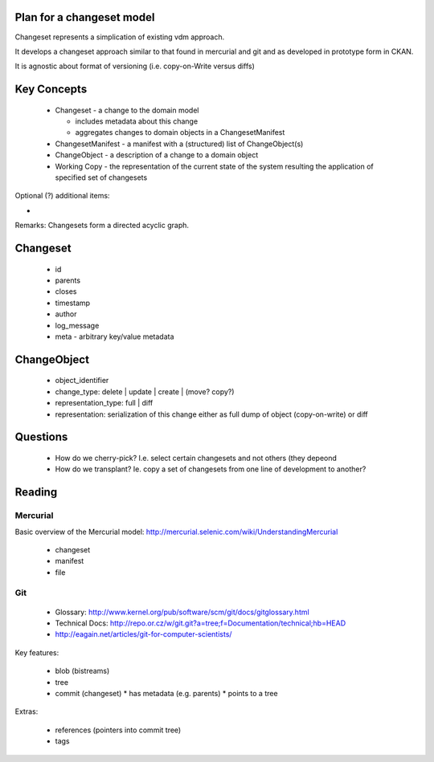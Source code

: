 Plan for a changeset model
==========================

Changeset represents a simplication of existing vdm approach.

It develops a changeset approach similar to that found in mercurial and git and as developed in prototype form in CKAN.

It is agnostic about format of versioning (i.e. copy-on-Write versus diffs)


Key Concepts
============

  * Changeset - a change to the domain model

    * includes metadata about this change
    * aggregates changes to domain objects in a ChangesetManifest

  * ChangesetManifest - a manifest with a (structured) list of ChangeObject(s)
  * ChangeObject - a description of a change to a domain object
  * Working Copy - the representation of the current state of the system
    resulting the application of specified set of changesets

Optional (?) additional items:

* 

Remarks: Changesets form a directed acyclic graph.

Changeset
=========

  * id
  * parents
  * closes
  * timestamp
  * author
  * log_message
  * meta - arbitrary key/value metadata

ChangeObject
============

  * object_identifier
  * change_type: delete | update | create | (move? copy?)
  * representation_type: full | diff
  * representation: serialization of this change either as full dump of object (copy-on-write) or diff

Questions
=========

  * How do we cherry-pick? I.e. select certain changesets and not others (they depeond 
  * How do we transplant? Ie. copy a set of changesets from one line of development to another?

Reading
=======

Mercurial
---------

Basic overview of the Mercurial model: http://mercurial.selenic.com/wiki/UnderstandingMercurial

  * changeset
  * manifest
  * file

Git
---

  * Glossary: http://www.kernel.org/pub/software/scm/git/docs/gitglossary.html
  * Technical Docs: http://repo.or.cz/w/git.git?a=tree;f=Documentation/technical;hb=HEAD
  * http://eagain.net/articles/git-for-computer-scientists/

Key features:

  * blob (bistreams)
  * tree
  * commit (changeset)
    * has metadata (e.g. parents)
    * points to a tree
 
Extras:

  * references (pointers into commit tree)
  * tags


